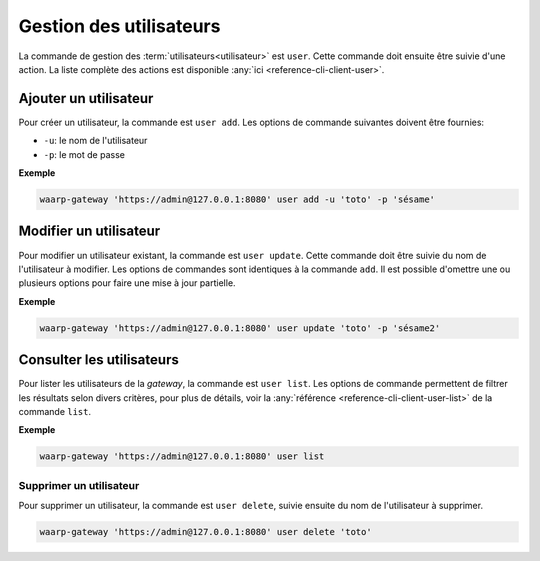 ########################
Gestion des utilisateurs
########################

La commande de gestion des :term:`utilisateurs<utilisateur>` est ``user``. Cette
commande doit ensuite être suivie d'une action. La liste complète des actions est
disponible :any:`ici <reference-cli-client-user>`.

Ajouter un utilisateur
======================

Pour créer un utilisateur, la commande est ``user add``. Les options de commande
suivantes doivent être fournies:

- ``-u``: le nom de l'utilisateur
- ``-p``: le mot de passe

**Exemple**

.. code-block:: shell

   waarp-gateway 'https://admin@127.0.0.1:8080' user add -u 'toto' -p 'sésame'


Modifier un utilisateur
=======================

Pour modifier un utilisateur existant, la commande est ``user update``. Cette
commande doit être suivie du nom de l'utilisateur à modifier. Les options de
commandes sont identiques à la commande ``add``. Il est possible d'omettre une
ou plusieurs options pour faire une mise à jour partielle.

**Exemple**

.. code-block:: shell

   waarp-gateway 'https://admin@127.0.0.1:8080' user update 'toto' -p 'sésame2'


Consulter les utilisateurs
==========================

Pour lister les utilisateurs de la *gateway*, la commande est ``user list``. Les
options de commande permettent de filtrer les résultats selon divers critères,
pour plus de détails, voir la :any:`référence <reference-cli-client-user-list>` de
la commande ``list``.

**Exemple**

.. code-block:: shell

   waarp-gateway 'https://admin@127.0.0.1:8080' user list


Supprimer un utilisateur
------------------------

Pour supprimer un utilisateur, la commande est ``user delete``, suivie ensuite du
nom de l'utilisateur à supprimer.

.. code-block:: shell

   waarp-gateway 'https://admin@127.0.0.1:8080' user delete 'toto'

